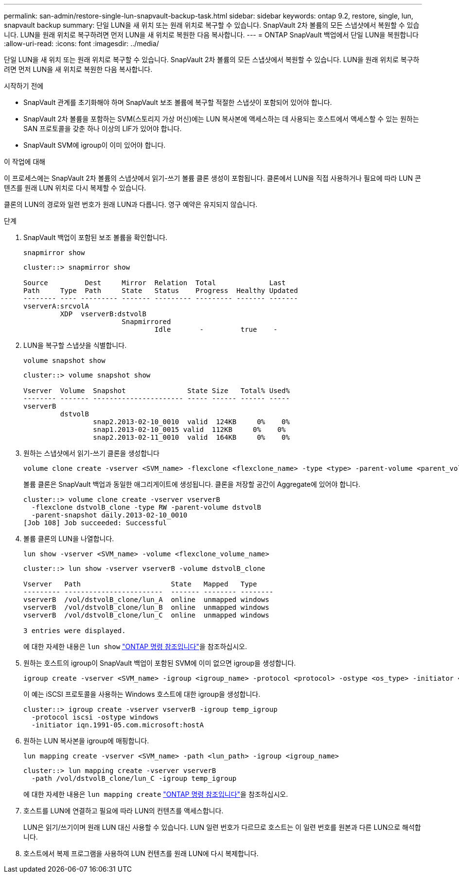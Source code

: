 ---
permalink: san-admin/restore-single-lun-snapvault-backup-task.html 
sidebar: sidebar 
keywords: ontap 9.2, restore, single, lun, snapvault backup 
summary: 단일 LUN을 새 위치 또는 원래 위치로 복구할 수 있습니다. SnapVault 2차 볼륨의 모든 스냅샷에서 복원할 수 있습니다. LUN을 원래 위치로 복구하려면 먼저 LUN을 새 위치로 복원한 다음 복사합니다. 
---
= ONTAP SnapVault 백업에서 단일 LUN을 복원합니다
:allow-uri-read: 
:icons: font
:imagesdir: ../media/


[role="lead"]
단일 LUN을 새 위치 또는 원래 위치로 복구할 수 있습니다. SnapVault 2차 볼륨의 모든 스냅샷에서 복원할 수 있습니다. LUN을 원래 위치로 복구하려면 먼저 LUN을 새 위치로 복원한 다음 복사합니다.

.시작하기 전에
* SnapVault 관계를 초기화해야 하며 SnapVault 보조 볼륨에 복구할 적절한 스냅샷이 포함되어 있어야 합니다.
* SnapVault 2차 볼륨을 포함하는 SVM(스토리지 가상 머신)에는 LUN 복사본에 액세스하는 데 사용되는 호스트에서 액세스할 수 있는 원하는 SAN 프로토콜을 갖춘 하나 이상의 LIF가 있어야 합니다.
* SnapVault SVM에 igroup이 이미 있어야 합니다.


.이 작업에 대해
이 프로세스에는 SnapVault 2차 볼륨의 스냅샷에서 읽기-쓰기 볼륨 클론 생성이 포함됩니다. 클론에서 LUN을 직접 사용하거나 필요에 따라 LUN 콘텐츠를 원래 LUN 위치로 다시 복제할 수 있습니다.

클론의 LUN의 경로와 일련 번호가 원래 LUN과 다릅니다. 영구 예약은 유지되지 않습니다.

.단계
. SnapVault 백업이 포함된 보조 볼륨을 확인합니다.
+
[source, cli]
----
snapmirror show
----
+
[listing]
----
cluster::> snapmirror show

Source         Dest     Mirror  Relation  Total             Last
Path     Type  Path     State   Status    Progress  Healthy Updated
-------- ---- --------- ------- --------- --------- ------- -------
vserverA:srcvolA
         XDP  vserverB:dstvolB
                        Snapmirrored
                                Idle       -         true    -
----
. LUN을 복구할 스냅샷을 식별합니다.
+
[source, cli]
----
volume snapshot show
----
+
[listing]
----
cluster::> volume snapshot show

Vserver  Volume  Snapshot               State Size   Total% Used%
-------- ------- ---------------------- ----- ------ ------ -----
vserverB
         dstvolB
                 snap2.2013-02-10_0010  valid  124KB     0%    0%
                 snap1.2013-02-10_0015 valid  112KB     0%    0%
                 snap2.2013-02-11_0010  valid  164KB     0%    0%
----
. 원하는 스냅샷에서 읽기-쓰기 클론을 생성합니다
+
[source, cli]
----
volume clone create -vserver <SVM_name> -flexclone <flexclone_name> -type <type> -parent-volume <parent_volume_name> -parent-snapshot <snapshot_name>
----
+
볼륨 클론은 SnapVault 백업과 동일한 애그리게이트에 생성됩니다. 클론을 저장할 공간이 Aggregate에 있어야 합니다.

+
[listing]
----
cluster::> volume clone create -vserver vserverB
  -flexclone dstvolB_clone -type RW -parent-volume dstvolB
  -parent-snapshot daily.2013-02-10_0010
[Job 108] Job succeeded: Successful
----
. 볼륨 클론의 LUN을 나열합니다.
+
[source, cli]
----
lun show -vserver <SVM_name> -volume <flexclone_volume_name>
----
+
[listing]
----
cluster::> lun show -vserver vserverB -volume dstvolB_clone

Vserver   Path                      State   Mapped   Type
--------- ------------------------  ------- -------- --------
vserverB  /vol/dstvolB_clone/lun_A  online  unmapped windows
vserverB  /vol/dstvolB_clone/lun_B  online  unmapped windows
vserverB  /vol/dstvolB_clone/lun_C  online  unmapped windows

3 entries were displayed.
----
+
에 대한 자세한 내용은 `lun show` link:https://docs.netapp.com/us-en/ontap-cli/lun-show.html["ONTAP 명령 참조입니다"^]을 참조하십시오.

. 원하는 호스트의 igroup이 SnapVault 백업이 포함된 SVM에 이미 없으면 igroup을 생성합니다.
+
[source, cli]
----
igroup create -vserver <SVM_name> -igroup <igroup_name> -protocol <protocol> -ostype <os_type> -initiator <initiator_name>
----
+
이 예는 iSCSI 프로토콜을 사용하는 Windows 호스트에 대한 igroup을 생성합니다.

+
[listing]
----
cluster::> igroup create -vserver vserverB -igroup temp_igroup
  -protocol iscsi -ostype windows
  -initiator iqn.1991-05.com.microsoft:hostA
----
. 원하는 LUN 복사본을 igroup에 매핑합니다.
+
[source, cli]
----
lun mapping create -vserver <SVM_name> -path <lun_path> -igroup <igroup_name>
----
+
[listing]
----
cluster::> lun mapping create -vserver vserverB
  -path /vol/dstvolB_clone/lun_C -igroup temp_igroup
----
+
에 대한 자세한 내용은 `lun mapping create` link:https://docs.netapp.com/us-en/ontap-cli/lun-mapping-create.html["ONTAP 명령 참조입니다"^]을 참조하십시오.

. 호스트를 LUN에 연결하고 필요에 따라 LUN의 컨텐츠를 액세스합니다.
+
LUN은 읽기/쓰기이며 원래 LUN 대신 사용할 수 있습니다. LUN 일련 번호가 다르므로 호스트는 이 일련 번호를 원본과 다른 LUN으로 해석합니다.

. 호스트에서 복제 프로그램을 사용하여 LUN 컨텐츠를 원래 LUN에 다시 복제합니다.

